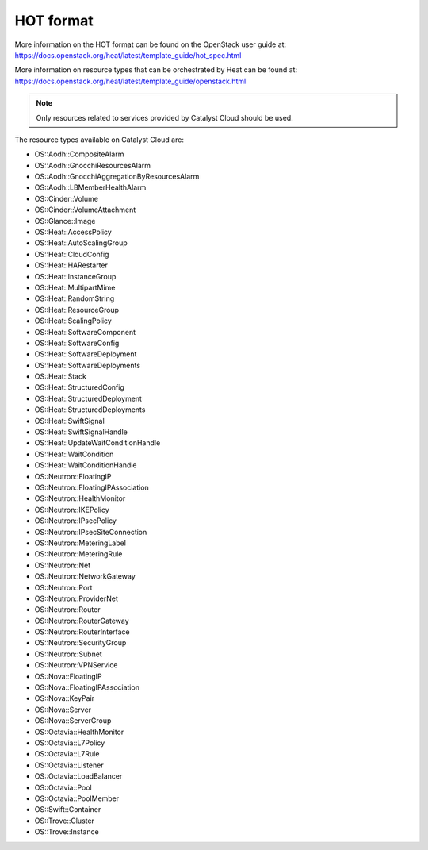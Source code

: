 ##########
HOT format
##########

More information on the HOT format can be found on the OpenStack user
guide at: https://docs.openstack.org/heat/latest/template_guide/hot_spec.html

More information on resource types that can be orchestrated by Heat can be
found at:
https://docs.openstack.org/heat/latest/template_guide/openstack.html

.. note::

  Only resources related to services provided by Catalyst Cloud should be
  used.

The resource types available on Catalyst Cloud are:

* OS::Aodh::CompositeAlarm
* OS::Aodh::GnocchiResourcesAlarm
* OS::Aodh::GnocchiAggregationByResourcesAlarm
* OS::Aodh::LBMemberHealthAlarm
* OS::Cinder::Volume
* OS::Cinder::VolumeAttachment
* OS::Glance::Image
* OS::Heat::AccessPolicy
* OS::Heat::AutoScalingGroup
* OS::Heat::CloudConfig
* OS::Heat::HARestarter
* OS::Heat::InstanceGroup
* OS::Heat::MultipartMime
* OS::Heat::RandomString
* OS::Heat::ResourceGroup
* OS::Heat::ScalingPolicy
* OS::Heat::SoftwareComponent
* OS::Heat::SoftwareConfig
* OS::Heat::SoftwareDeployment
* OS::Heat::SoftwareDeployments
* OS::Heat::Stack
* OS::Heat::StructuredConfig
* OS::Heat::StructuredDeployment
* OS::Heat::StructuredDeployments
* OS::Heat::SwiftSignal
* OS::Heat::SwiftSignalHandle
* OS::Heat::UpdateWaitConditionHandle
* OS::Heat::WaitCondition
* OS::Heat::WaitConditionHandle
* OS::Neutron::FloatingIP
* OS::Neutron::FloatingIPAssociation
* OS::Neutron::HealthMonitor
* OS::Neutron::IKEPolicy
* OS::Neutron::IPsecPolicy
* OS::Neutron::IPsecSiteConnection
* OS::Neutron::MeteringLabel
* OS::Neutron::MeteringRule
* OS::Neutron::Net
* OS::Neutron::NetworkGateway
* OS::Neutron::Port
* OS::Neutron::ProviderNet
* OS::Neutron::Router
* OS::Neutron::RouterGateway
* OS::Neutron::RouterInterface
* OS::Neutron::SecurityGroup
* OS::Neutron::Subnet
* OS::Neutron::VPNService
* OS::Nova::FloatingIP
* OS::Nova::FloatingIPAssociation
* OS::Nova::KeyPair
* OS::Nova::Server
* OS::Nova::ServerGroup
* OS::Octavia::HealthMonitor
* OS::Octavia::L7Policy
* OS::Octavia::L7Rule
* OS::Octavia::Listener
* OS::Octavia::LoadBalancer
* OS::Octavia::Pool
* OS::Octavia::PoolMember
* OS::Swift::Container
* OS::Trove::Cluster
* OS::Trove::Instance
